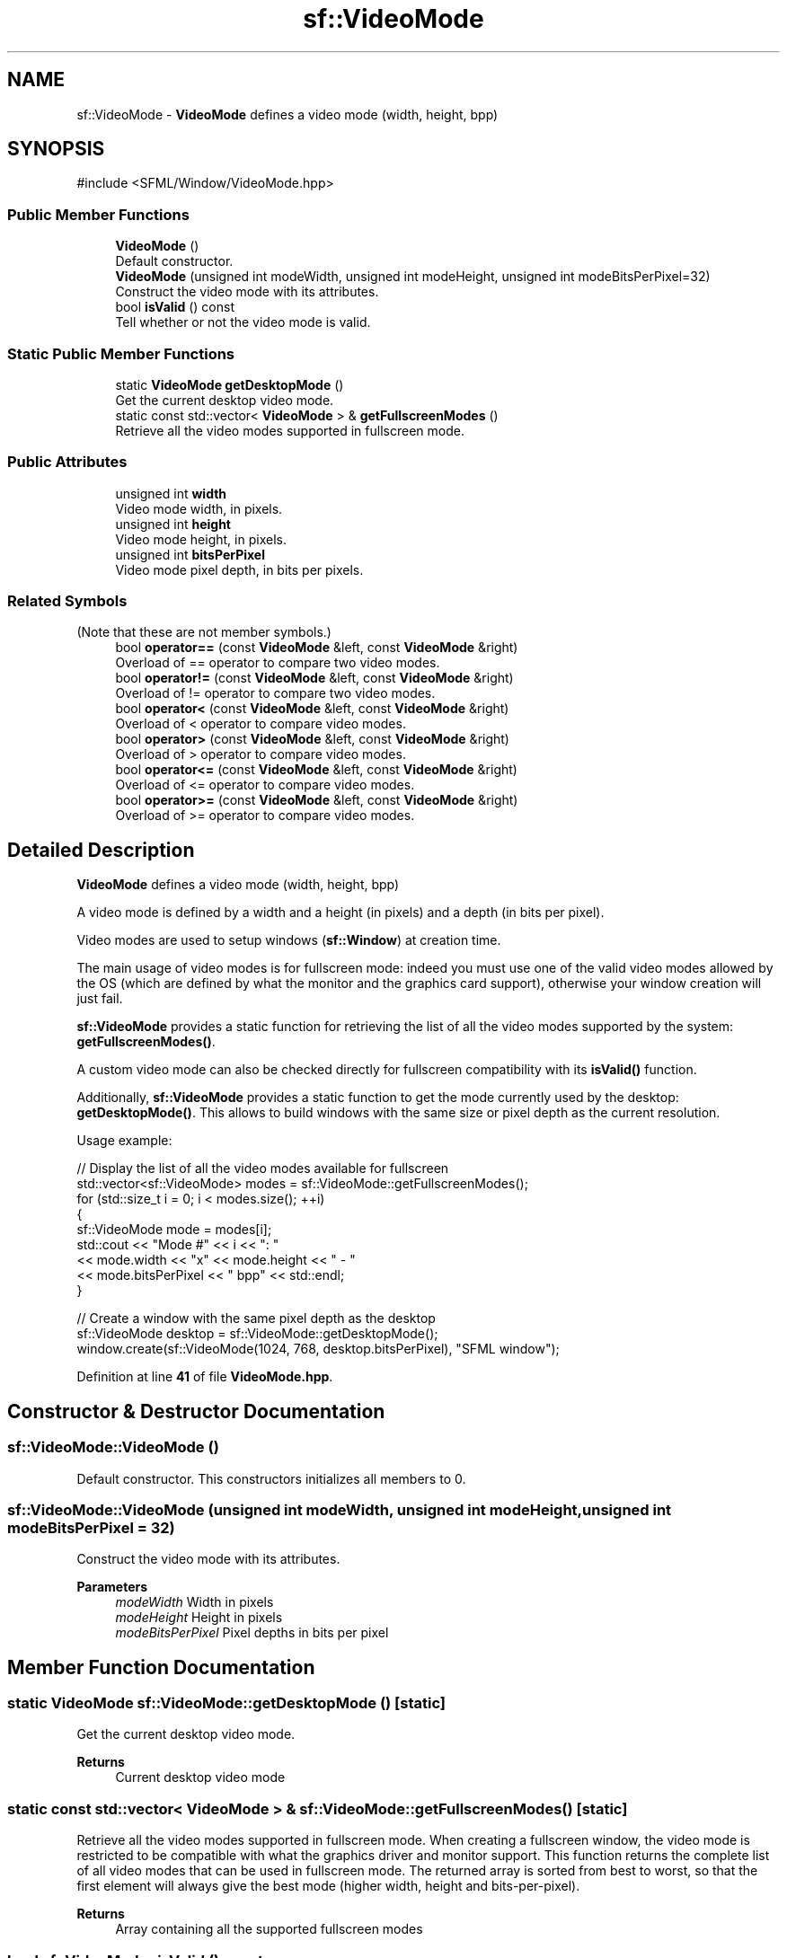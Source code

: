 .TH "sf::VideoMode" 3 "Version .." "SFML" \" -*- nroff -*-
.ad l
.nh
.SH NAME
sf::VideoMode \- \fBVideoMode\fP defines a video mode (width, height, bpp)  

.SH SYNOPSIS
.br
.PP
.PP
\fR#include <SFML/Window/VideoMode\&.hpp>\fP
.SS "Public Member Functions"

.in +1c
.ti -1c
.RI "\fBVideoMode\fP ()"
.br
.RI "Default constructor\&. "
.ti -1c
.RI "\fBVideoMode\fP (unsigned int modeWidth, unsigned int modeHeight, unsigned int modeBitsPerPixel=32)"
.br
.RI "Construct the video mode with its attributes\&. "
.ti -1c
.RI "bool \fBisValid\fP () const"
.br
.RI "Tell whether or not the video mode is valid\&. "
.in -1c
.SS "Static Public Member Functions"

.in +1c
.ti -1c
.RI "static \fBVideoMode\fP \fBgetDesktopMode\fP ()"
.br
.RI "Get the current desktop video mode\&. "
.ti -1c
.RI "static const std::vector< \fBVideoMode\fP > & \fBgetFullscreenModes\fP ()"
.br
.RI "Retrieve all the video modes supported in fullscreen mode\&. "
.in -1c
.SS "Public Attributes"

.in +1c
.ti -1c
.RI "unsigned int \fBwidth\fP"
.br
.RI "Video mode width, in pixels\&. "
.ti -1c
.RI "unsigned int \fBheight\fP"
.br
.RI "Video mode height, in pixels\&. "
.ti -1c
.RI "unsigned int \fBbitsPerPixel\fP"
.br
.RI "Video mode pixel depth, in bits per pixels\&. "
.in -1c
.SS "Related Symbols"
(Note that these are not member symbols\&.) 
.in +1c
.ti -1c
.RI "bool \fBoperator==\fP (const \fBVideoMode\fP &left, const \fBVideoMode\fP &right)"
.br
.RI "Overload of == operator to compare two video modes\&. "
.ti -1c
.RI "bool \fBoperator!=\fP (const \fBVideoMode\fP &left, const \fBVideoMode\fP &right)"
.br
.RI "Overload of != operator to compare two video modes\&. "
.ti -1c
.RI "bool \fBoperator<\fP (const \fBVideoMode\fP &left, const \fBVideoMode\fP &right)"
.br
.RI "Overload of < operator to compare video modes\&. "
.ti -1c
.RI "bool \fBoperator>\fP (const \fBVideoMode\fP &left, const \fBVideoMode\fP &right)"
.br
.RI "Overload of > operator to compare video modes\&. "
.ti -1c
.RI "bool \fBoperator<=\fP (const \fBVideoMode\fP &left, const \fBVideoMode\fP &right)"
.br
.RI "Overload of <= operator to compare video modes\&. "
.ti -1c
.RI "bool \fBoperator>=\fP (const \fBVideoMode\fP &left, const \fBVideoMode\fP &right)"
.br
.RI "Overload of >= operator to compare video modes\&. "
.in -1c
.SH "Detailed Description"
.PP 
\fBVideoMode\fP defines a video mode (width, height, bpp) 

A video mode is defined by a width and a height (in pixels) and a depth (in bits per pixel)\&.
.PP
Video modes are used to setup windows (\fBsf::Window\fP) at creation time\&.
.PP
The main usage of video modes is for fullscreen mode: indeed you must use one of the valid video modes allowed by the OS (which are defined by what the monitor and the graphics card support), otherwise your window creation will just fail\&.
.PP
\fBsf::VideoMode\fP provides a static function for retrieving the list of all the video modes supported by the system: \fBgetFullscreenModes()\fP\&.
.PP
A custom video mode can also be checked directly for fullscreen compatibility with its \fBisValid()\fP function\&.
.PP
Additionally, \fBsf::VideoMode\fP provides a static function to get the mode currently used by the desktop: \fBgetDesktopMode()\fP\&. This allows to build windows with the same size or pixel depth as the current resolution\&.
.PP
Usage example: 
.PP
.nf
// Display the list of all the video modes available for fullscreen
std::vector<sf::VideoMode> modes = sf::VideoMode::getFullscreenModes();
for (std::size_t i = 0; i < modes\&.size(); ++i)
{
    sf::VideoMode mode = modes[i];
    std::cout << "Mode #" << i << ": "
              << mode\&.width << "x" << mode\&.height << " \- "
              << mode\&.bitsPerPixel << " bpp" << std::endl;
}

// Create a window with the same pixel depth as the desktop
sf::VideoMode desktop = sf::VideoMode::getDesktopMode();
window\&.create(sf::VideoMode(1024, 768, desktop\&.bitsPerPixel), "SFML window");

.fi
.PP
 
.PP
Definition at line \fB41\fP of file \fBVideoMode\&.hpp\fP\&.
.SH "Constructor & Destructor Documentation"
.PP 
.SS "sf::VideoMode::VideoMode ()"

.PP
Default constructor\&. This constructors initializes all members to 0\&. 
.SS "sf::VideoMode::VideoMode (unsigned int modeWidth, unsigned int modeHeight, unsigned int modeBitsPerPixel = \fR32\fP)"

.PP
Construct the video mode with its attributes\&. 
.PP
\fBParameters\fP
.RS 4
\fImodeWidth\fP Width in pixels 
.br
\fImodeHeight\fP Height in pixels 
.br
\fImodeBitsPerPixel\fP Pixel depths in bits per pixel 
.RE
.PP

.SH "Member Function Documentation"
.PP 
.SS "static \fBVideoMode\fP sf::VideoMode::getDesktopMode ()\fR [static]\fP"

.PP
Get the current desktop video mode\&. 
.PP
\fBReturns\fP
.RS 4
Current desktop video mode 
.RE
.PP

.SS "static const std::vector< \fBVideoMode\fP > & sf::VideoMode::getFullscreenModes ()\fR [static]\fP"

.PP
Retrieve all the video modes supported in fullscreen mode\&. When creating a fullscreen window, the video mode is restricted to be compatible with what the graphics driver and monitor support\&. This function returns the complete list of all video modes that can be used in fullscreen mode\&. The returned array is sorted from best to worst, so that the first element will always give the best mode (higher width, height and bits-per-pixel)\&.
.PP
\fBReturns\fP
.RS 4
Array containing all the supported fullscreen modes 
.RE
.PP

.SS "bool sf::VideoMode::isValid () const"

.PP
Tell whether or not the video mode is valid\&. The validity of video modes is only relevant when using fullscreen windows; otherwise any video mode can be used with no restriction\&.
.PP
\fBReturns\fP
.RS 4
True if the video mode is valid for fullscreen mode 
.RE
.PP

.SH "Friends And Related Symbol Documentation"
.PP 
.SS "bool operator!= (const \fBVideoMode\fP & left, const \fBVideoMode\fP & right)\fR [related]\fP"

.PP
Overload of != operator to compare two video modes\&. 
.PP
\fBParameters\fP
.RS 4
\fIleft\fP Left operand (a video mode) 
.br
\fIright\fP Right operand (a video mode)
.RE
.PP
\fBReturns\fP
.RS 4
True if modes are different 
.RE
.PP

.SS "bool operator< (const \fBVideoMode\fP & left, const \fBVideoMode\fP & right)\fR [related]\fP"

.PP
Overload of < operator to compare video modes\&. 
.PP
\fBParameters\fP
.RS 4
\fIleft\fP Left operand (a video mode) 
.br
\fIright\fP Right operand (a video mode)
.RE
.PP
\fBReturns\fP
.RS 4
True if \fIleft\fP is lesser than \fIright\fP 
.RE
.PP

.SS "bool operator<= (const \fBVideoMode\fP & left, const \fBVideoMode\fP & right)\fR [related]\fP"

.PP
Overload of <= operator to compare video modes\&. 
.PP
\fBParameters\fP
.RS 4
\fIleft\fP Left operand (a video mode) 
.br
\fIright\fP Right operand (a video mode)
.RE
.PP
\fBReturns\fP
.RS 4
True if \fIleft\fP is lesser or equal than \fIright\fP 
.RE
.PP

.SS "bool operator== (const \fBVideoMode\fP & left, const \fBVideoMode\fP & right)\fR [related]\fP"

.PP
Overload of == operator to compare two video modes\&. 
.PP
\fBParameters\fP
.RS 4
\fIleft\fP Left operand (a video mode) 
.br
\fIright\fP Right operand (a video mode)
.RE
.PP
\fBReturns\fP
.RS 4
True if modes are equal 
.RE
.PP

.SS "bool operator> (const \fBVideoMode\fP & left, const \fBVideoMode\fP & right)\fR [related]\fP"

.PP
Overload of > operator to compare video modes\&. 
.PP
\fBParameters\fP
.RS 4
\fIleft\fP Left operand (a video mode) 
.br
\fIright\fP Right operand (a video mode)
.RE
.PP
\fBReturns\fP
.RS 4
True if \fIleft\fP is greater than \fIright\fP 
.RE
.PP

.SS "bool operator>= (const \fBVideoMode\fP & left, const \fBVideoMode\fP & right)\fR [related]\fP"

.PP
Overload of >= operator to compare video modes\&. 
.PP
\fBParameters\fP
.RS 4
\fIleft\fP Left operand (a video mode) 
.br
\fIright\fP Right operand (a video mode)
.RE
.PP
\fBReturns\fP
.RS 4
True if \fIleft\fP is greater or equal than \fIright\fP 
.RE
.PP

.SH "Member Data Documentation"
.PP 
.SS "unsigned int sf::VideoMode::bitsPerPixel"

.PP
Video mode pixel depth, in bits per pixels\&. 
.PP
Definition at line \fB104\fP of file \fBVideoMode\&.hpp\fP\&.
.SS "unsigned int sf::VideoMode::height"

.PP
Video mode height, in pixels\&. 
.PP
Definition at line \fB103\fP of file \fBVideoMode\&.hpp\fP\&.
.SS "unsigned int sf::VideoMode::width"

.PP
Video mode width, in pixels\&. 
.PP
Definition at line \fB102\fP of file \fBVideoMode\&.hpp\fP\&.

.SH "Author"
.PP 
Generated automatically by Doxygen for SFML from the source code\&.
